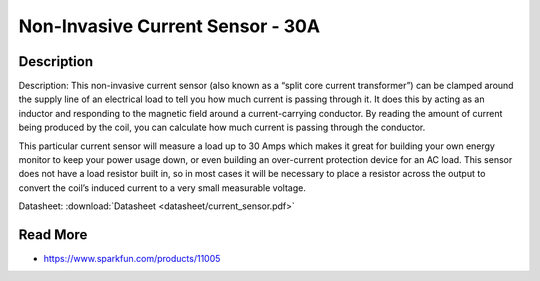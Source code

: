 ==========
Non-Invasive Current Sensor - 30A
==========

.. image :: img/current_sensor.jpg

Description
--------

Description: This non-invasive current sensor (also known as a “split core current transformer”) can be clamped around the supply line of an electrical load to tell you how much current is passing through it. It does this by acting as an inductor and responding to the magnetic field around a current-carrying conductor. By reading the amount of current being produced by the coil, you can calculate how much current is passing through the conductor.

This particular current sensor will measure a load up to 30 Amps which makes it great for building your own energy monitor to keep your power usage down, or even building an over-current protection device for an AC load. This sensor does not have a load resistor built in, so in most cases it will be necessary to place a resistor across the output to convert the coil’s induced current to a very small measurable voltage.

Datasheet: :download:`Datasheet <datasheet/current_sensor.pdf>`

Read More
--------

* https://www.sparkfun.com/products/11005